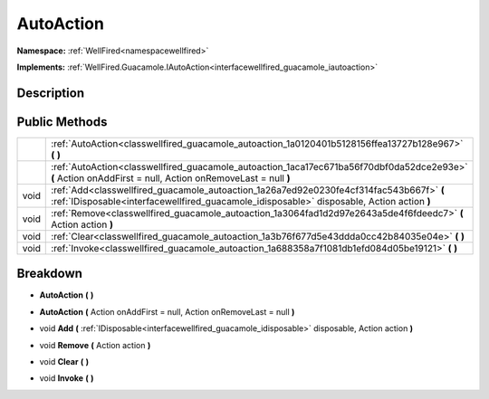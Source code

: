 .. _classwellfired_guacamole_autoaction:

AutoAction
===========

**Namespace:** :ref:`WellFired<namespacewellfired>`

**Implements:** :ref:`WellFired.Guacamole.IAutoAction<interfacewellfired_guacamole_iautoaction>`


Description
------------



Public Methods
---------------

+-------------+----------------------------------------------------------------------------------------------------------------------------------------------------------------------------------------+
|             |:ref:`AutoAction<classwellfired_guacamole_autoaction_1a0120401b5128156ffea13727b128e967>` **(**  **)**                                                                                  |
+-------------+----------------------------------------------------------------------------------------------------------------------------------------------------------------------------------------+
|             |:ref:`AutoAction<classwellfired_guacamole_autoaction_1aca17ec671ba56f70dbf0da52dce2e93e>` **(** Action onAddFirst = null, Action onRemoveLast = null **)**                              |
+-------------+----------------------------------------------------------------------------------------------------------------------------------------------------------------------------------------+
|void         |:ref:`Add<classwellfired_guacamole_autoaction_1a26a7ed92e0230fe4cf314fac543b667f>` **(** :ref:`IDisposable<interfacewellfired_guacamole_idisposable>` disposable, Action action **)**   |
+-------------+----------------------------------------------------------------------------------------------------------------------------------------------------------------------------------------+
|void         |:ref:`Remove<classwellfired_guacamole_autoaction_1a3064fad1d2d97e2643a5de4f6fdeedc7>` **(** Action action **)**                                                                         |
+-------------+----------------------------------------------------------------------------------------------------------------------------------------------------------------------------------------+
|void         |:ref:`Clear<classwellfired_guacamole_autoaction_1a3b76f677d5e43ddda0cc42b84035e04e>` **(**  **)**                                                                                       |
+-------------+----------------------------------------------------------------------------------------------------------------------------------------------------------------------------------------+
|void         |:ref:`Invoke<classwellfired_guacamole_autoaction_1a688358a7f1081db1efd084d05be19121>` **(**  **)**                                                                                      |
+-------------+----------------------------------------------------------------------------------------------------------------------------------------------------------------------------------------+

Breakdown
----------

.. _classwellfired_guacamole_autoaction_1a0120401b5128156ffea13727b128e967:

-  **AutoAction** **(**  **)**

.. _classwellfired_guacamole_autoaction_1aca17ec671ba56f70dbf0da52dce2e93e:

-  **AutoAction** **(** Action onAddFirst = null, Action onRemoveLast = null **)**

.. _classwellfired_guacamole_autoaction_1a26a7ed92e0230fe4cf314fac543b667f:

- void **Add** **(** :ref:`IDisposable<interfacewellfired_guacamole_idisposable>` disposable, Action action **)**

.. _classwellfired_guacamole_autoaction_1a3064fad1d2d97e2643a5de4f6fdeedc7:

- void **Remove** **(** Action action **)**

.. _classwellfired_guacamole_autoaction_1a3b76f677d5e43ddda0cc42b84035e04e:

- void **Clear** **(**  **)**

.. _classwellfired_guacamole_autoaction_1a688358a7f1081db1efd084d05be19121:

- void **Invoke** **(**  **)**

